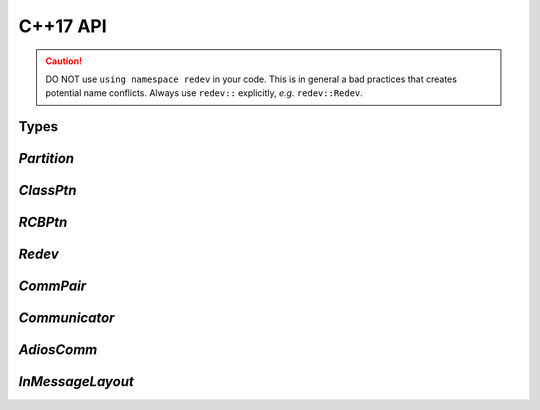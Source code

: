 **************
C++17 API
**************

.. caution::

  DO NOT use ``using namespace redev`` in your code.
  This is in general a bad practices that creates potential name
  conflicts.
  Always use ``redev::`` explicitly, *e.g.* ``redev::Redev``.

Types
-----

.. doxygentypedef:: redev::LO
   :project: Redev

.. doxygentypedef:: redev::LOs
   :project: Redev

.. doxygentypedef:: redev::GO
   :project: Redev

.. doxygentypedef:: redev::GOs
   :project: Redev

.. doxygentypedef:: redev::Real
   :project: Redev

.. doxygentypedef:: redev::Reals
   :project: Redev

.. doxygentypedef:: redev::CV
   :project: Redev

.. doxygentypedef:: redev::CVs
   :project: Redev


`Partition`
-----------

.. doxygenclass:: redev::Partition
   :project: Redev

`ClassPtn`
----------

.. doxygenclass:: redev::ClassPtn
   :project: Redev

`RCBPtn`
----------

.. doxygenclass:: redev::RCBPtn
   :project: Redev


`Redev`
-------

.. doxygenclass:: redev::Redev
   :project: Redev

`CommPair`
----------

.. doxygenstruct:: redev::CommPair
   :project: Redev

`Communicator`
--------------

.. doxygenclass:: redev::Communicator
   :project: Redev

`AdiosComm`
-----------

.. doxygenclass:: redev::AdiosComm
   :project: Redev

`InMessageLayout`
-----------------

.. doxygenstruct:: redev::InMessageLayout
   :project: Redev

